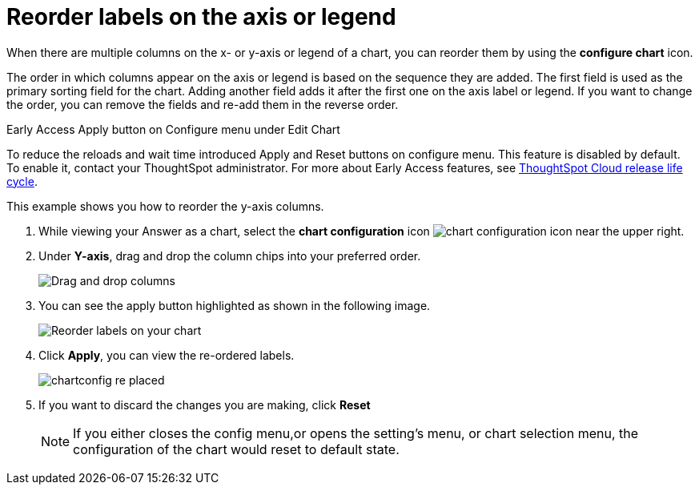 = Reorder labels on the axis or legend
:last_updated: 2/19/2020
:linkattrs:
:experimental:
:page-layout: default-cloud
:page-aliases: /end-user/search/reorder-values-on-the-x-axis.adoc
:description: Learn how to reorder labels on the chart legend or axes.

When there are multiple columns on the x- or y-axis or legend of a chart, you can reorder them by using the *configure chart* icon.

The order in which columns appear on the axis or legend is based on the sequence they are added.
The first field is used as the primary sorting field for the chart.
Adding another field adds it after the first one on the axis label or legend.
If you want to change the order, you can remove the fields and re-add them in the reverse order.

.[.badge.badge-early-access]#Early Access# Apply button on Configure menu under Edit Chart
****
To reduce the reloads and wait time introduced Apply and Reset buttons on configure menu. This feature is disabled by default. To enable it, contact your ThoughtSpot administrator.
For more about Early Access features, see xref:release-lifecycle.adoc#early-access[ThoughtSpot Cloud release life cycle].
****

This example shows you how to reorder the y-axis columns.

. While viewing your Answer as a chart, select the *chart configuration* icon image:icon-gear-10px.png[chart configuration icon] near the upper right.
. Under *Y-axis*, drag and drop the column chips into your preferred order.
+
image::chartconfig-re-order.png[Drag and drop columns]
+
. You can see the apply button highlighted as shown in the following image.
+
image::chartconfig-re-apply.png[Reorder labels on your chart]
+
. Click *Apply*, you can view the re-ordered labels.
+
image::chartconfig-re-placed.png[]
+
. If you want to discard the changes you are making, click *Reset*
+
NOTE: If you either closes the config menu,or opens the setting's menu, or chart selection menu, the configuration of the chart would reset to default state.
